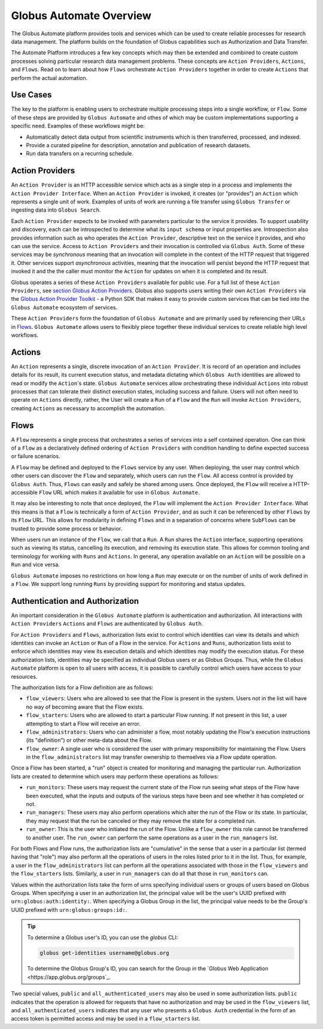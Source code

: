 Globus Automate Overview
========================

The Globus Automate platform provides tools and services which can be used to
create reliable processes for research data management. The platform builds on the
foundation of Globus capabilities such as Authorization and Data Transfer.

The
Automate Platform introduces a few key concepts which may then be extended and
combined to create custom processes solving particular research data management
problems. These concepts are ``Action Providers``, ``Actions``, and ``Flows``.
Read on to learn about how ``Flows`` orchestrate ``Action Providers`` together
in order to create ``Actions`` that perform the actual automation.

Use Cases
---------

The key to the platform is enabling users to orchestrate multiple processing
steps into a single workflow, or ``Flow``. Some of these steps are provided by
``Globus Automate`` and othes of which may be custom implementations supporting
a specific need. Examples of these workflows might be:

- Automatically detect data output from scientific instruments which is then
  transferred, processed, and indexed.
- Provide a curated pipeline for description, annotation and publication of
  research datasets.
- Run data transfers on a recurring schedule.


Action Providers
----------------

An ``Action Provider`` is an HTTP accessible service which acts as a single step
in a process and implements the ``Action Provider Interface``. When
an ``Action Provider`` is invoked, it creates (or "provides") an ``Action``
which represents a single unit of work. Examples of units of work are running a
file transfer using ``Globus Transfer`` or ingesting data into ``Globus
Search``.

Each ``Action Provider`` expects to be invoked with parameters
particular to the service it provides. To support usability and discovery, each
can be introspected to determine what its ``input schema`` or input properties
are. Introspection also provides information such as who operates the ``Action
Provider``, descriptive text on the service it provides, and who can use the
service. Access to ``Action Providers`` and their invocation is controlled via
``Globus Auth``. Some of these services may be *synchronous* meaning that an
invocation will complete in the context of the HTTP request that triggered it.
Other services support *asynchronous* activities, meaning that the invocation
will persist beyond the HTTP request that invoked it and the the caller must
monitor the ``Action`` for updates on when it is completed and its result.

Globus operates a series of these ``Action Providers`` available for
public use.  For a full list of these ``Action Providers``, see
`section Globus Action Providers
<globus_action_providers.html>`_. Globus also supports users writing
their own ``Action Providers`` via the `Globus Action Provider Toolkit
<https://action-provider-tools.readthedocs.io/en/latest/>`_ - a Python
SDK that makes it easy to provide custom services that can be tied
into the ``Globus Automate`` ecosystem of services.

These ``Action Providers`` form the foundation of  ``Globus Automate`` and are
primarily used by referencing their URLs in `Flows`_.
``Globus Automate`` allows users to flexibly piece together these individual
services to create reliable high level workflows.


Actions
-------

An ``Action`` represents a single, discrete invocation of an ``Action
Provider``. It is record of an operation and includes details for its result,
its current execution status, and metadata dictating which ``Globus Auth``
identities are allowed to read or modify the ``Action``'s state. ``Globus
Automate`` services allow orchestrating these individual ``Actions`` into robust
processes that can tolerate their distinct execution states, including success
and failure. Users will not often need to operate on ``Actions`` directly,
rather, the User will create a ``Run`` of a ``Flow`` and the ``Run`` will invoke
``Action Providers``, creating ``Actions`` as necessary to accomplish the
automation.

Flows
-----

A ``Flow`` represents a single process that orchestrates a series of services
into a self contained operation. One can think of a ``Flow`` as a
declaratively defined ordering of ``Action Providers`` with condition handling
to define expected success or failure scenarios.

A ``Flow`` may be defined and deployed to the ``Flows`` service by any user.
When deploying, the user may control which other users can discover the ``Flow``
and separately, which users can run the ``Flow``. All access control is provided
by ``Globus Auth``. Thus, ``Flows`` can easily and safely be shared among users.
Once deployed, the ``Flow`` will receive a HTTP-accessible ``Flow`` URL which
makes it available for use in ``Globus Automate``.

It may also be interesting to note that once deployed, the ``Flow`` will
implement the ``Action Provider Interface``. What this means is that a ``Flow``
is technically a form of ``Action Provider``, and as such it can be referenced
by other ``Flows`` by its ``Flow`` URL. This allows for modularity in defining
``Flows`` and in a separation of concerns where ``SubFlows`` can be trusted to
provide some process or behavior.

When users run an instance of the ``Flow``, we call that a ``Run``. A
``Run`` shares the ``Action`` interface, supporting operations such as viewing
its status, cancelling its execution, and removing its execution state. This
allows for common tooling and terminology for working with ``Runs`` and
``Actions``.  In general, any operation available on an ``Action`` will be
possible on a ``Run`` and vice versa.

``Globus Automate`` imposes no restrictions on how long a ``Run`` may execute or
on the number of units of work defined in a ``Flow``. We support long running
``Runs`` by providing support for monitoring and status updates.

Authentication and Authorization
--------------------------------

An important consideration in the ``Globus Automate`` platform is authentication
and authorization. All interactions with ``Action Providers`` ``Actions`` and
``Flows`` are authenticated by ``Globus Auth``.

For ``Action Providers`` and ``Flows``, authorization lists exist to control
which identities can view its details and which identities can invoke an
``Action`` or ``Run`` of a Flow in the service. For ``Actions`` and ``Runs``,
authorization lists exist to enforce which identities may view its execution
details and which identities may modify the execution status. For these
authorization lists, identities may be specified as individual Globus users or
as Globus Groups. Thus, while the ``Globus Automate`` platform is open to all
users with access, it is possible to carefully control which users have access
to your resources.

The authorization lists for a Flow definition are as follows:

- ``flow_viewers``: Users who are allowed to see that the Flow is present in the system. Users not in the list will have no way of becoming aware that the Flow exists.

- ``flow_starters``: Users who are allowed to start a particular Flow running. If not present in this list, a user attempting to start a Flow will receive an error.

- ``flow_administrators``: Users who can administer a flow, most notably updating the Flow's execution instructions (its "definition") or other meta-data about the Flow.

- ``flow_owner``: A single user who is considered the user with primary responsibility for maintaining the Flow. Users in the ``flow_administrators`` list may transfer ownership to themselves via a Flow update operation.

Once a Flow has been started, a "run" object is created for monitoring and managing the particular run. Authorization lists are created to determine which users may perform these operations as follows:

- ``run_monitors``: These users may request the current state of the Flow run seeing what steps of the Flow have been executed, what the inputs and outputs of the various steps have been and see whether it has completed or not.

- ``run_managers``: These users may also perform operations which alter the run of the Flow or its state. In particular, they may request that the run be canceled or they may remove the state for a completed run.

- ``run_owner``: This is the user who initiated the run of the Flow. Unlike a ``flow_owner`` this role cannot be transferred to another user. The ``run_owner`` can perform the same operations as a user in the ``run_managers`` list.

For both Flows and Flow runs, the authorization lists are "cumulative"
in the sense that a user in a particular list (termed having that
"role") may also perform all the operations of users in the roles
listed prior to it in the list. Thus, for example, a user in the
``flow_administrators`` list can perform all the operations associated
with those in the ``flow_viewers`` and the ``flow_starters``
lists. Similarly, a user in ``run_managers`` can do all that those in
``run_monitors`` can.

Values within the authorization lists take the form of urns
specifying individual users or groups of users based on Globus Groups. When
specifying a user in an authorization list, the principal value
will be the user's UUID prefixed with ``urn:globus:auth:identity:``. When
specifying a Globus Group in the list, the principal value needs to be the
Group's UUID prefixed with ``urn:globus:groups:id:``.

.. tip::

    To determine a Globus user's ID, you can use the `globus` CLI:

    .. code:: BASH

        globus get-identities username@globus.org

    To determine the Globus Group's ID, you can search for the Group in the
    `Globus Web Application <https://app.globus.org/groups`_.

Two special values, ``public`` and ``all_authenticated_users`` may
also be used in some authorization lists. ``public`` indicates that
the operation is allowed for requests that have no authorization and
may be used in the ``flow_viewers`` list, and
``all_authenticated_users`` indicates that any user who presents a
``Globus Auth`` credential in the form of an access token is permitted
access and may be used in a ``flow_starters`` list.
